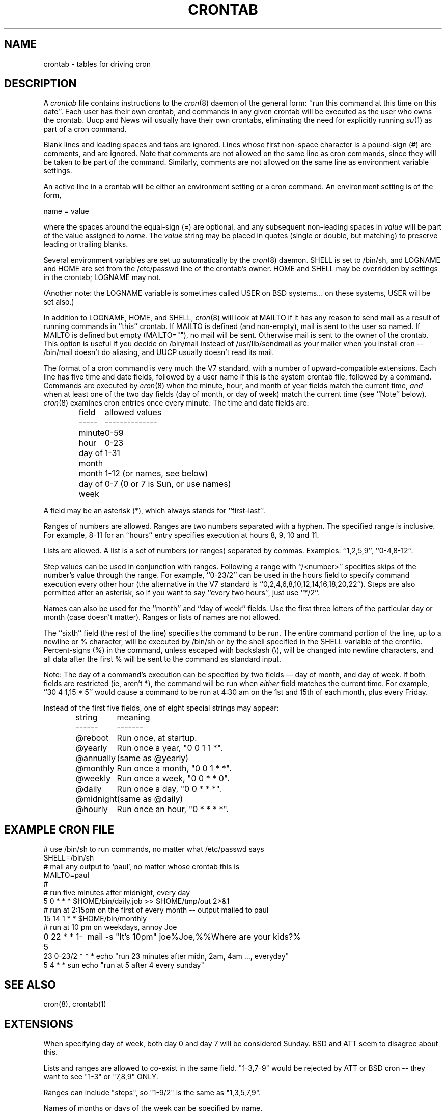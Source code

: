 .\"	$NetBSD: crontab.5,v 1.5 1997/07/13 11:01:16 mouse Exp $
.\" * All rights reserved
.\" *
.\" * Distribute freely, except: don't remove my name from the source or
.\" * documentation (don't take credit for my work), mark your changes (don't
.\" * get me blamed for your possible bugs), don't alter or remove this
.\" * notice.  May be sold if buildable source is provided to buyer.  No
.\" * warrantee of any kind, express or implied, is included with this
.\" * software; use at your own risk, responsibility for damages (if any) to
.\" * anyone resulting from the use of this software rests entirely with the
.\" * user.
.\" *
.\" * Send bug reports, bug fixes, enhancements, requests, flames, etc., and
.\" * I'll try to keep a version up to date.  I can be reached as follows:
.\" * Paul Vixie          <paul@vix.com>          uunet!decwrl!vixie!paul
.\" */
.\"
.\" $Id$
.\"
.TH CRONTAB 5 "24 January 1994"
.UC 4
.SH NAME
crontab \- tables for driving cron
.SH DESCRIPTION
A
.I crontab
file contains instructions to the
.IR cron (8)
daemon of the general form: ``run this command at this time on this date''.
Each user has their own crontab, and commands in any given crontab will be
executed as the user who owns the crontab.  Uucp and News will usually have
their own crontabs, eliminating the need for explicitly running
.IR su (1)
as part of a cron command.
.PP
Blank lines and leading spaces and tabs are ignored.  Lines whose first
non-space character is a pound-sign (#) are comments, and are ignored.
Note that comments are not allowed on the same line as cron commands, since
they will be taken to be part of the command.  Similarly, comments are not
allowed on the same line as environment variable settings.
.PP
An active line in a crontab will be either an environment setting or a cron
command.  An environment setting is of the form,
.PP
    name = value
.PP
where the spaces around the equal-sign (=) are optional, and any subsequent
non-leading spaces in
.I value
will be part of the value assigned to
.IR name .
The
.I value
string may be placed in quotes (single or double, but matching) to preserve
leading or trailing blanks.
.PP
Several environment variables are set up
automatically by the
.IR cron (8)
daemon.
SHELL is set to /bin/sh, and LOGNAME and HOME are set from the /etc/passwd
line of the crontab's owner.
HOME and SHELL may be overridden by settings in the crontab; LOGNAME may not.
.PP
(Another note: the LOGNAME variable is sometimes called USER on BSD systems...
on these systems, USER will be set also.)
.PP
In addition to LOGNAME, HOME, and SHELL,
.IR cron (8)
will look at MAILTO if it has any reason to send mail as a result of running
commands in ``this'' crontab.  If MAILTO is defined (and non-empty), mail is
sent to the user so named.  If MAILTO is defined but empty (MAILTO=""), no
mail will be sent.  Otherwise mail is sent to the owner of the crontab.  This
option is useful if you decide on /bin/mail instead of /usr/lib/sendmail as
your mailer when you install cron -- /bin/mail doesn't do aliasing, and UUCP
usually doesn't read its mail.
.PP
The format of a cron command is very much the V7 standard, with a number of
upward-compatible extensions.  Each line has five time and date fields,
followed by a user name if this is the system crontab file,
followed by a command.  Commands are executed by
.IR cron (8)
when the minute, hour, and month of year fields match the current time,
.I and
when at least one of the two day fields (day of month, or day of week)
match the current time (see ``Note'' below).
.IR cron (8)
examines cron entries once every minute.
The time and date fields are:
.IP
.ta 1.5i
field	allowed values
.br
-----	--------------
.br
minute	0-59
.br
hour	0-23
.br
day of month	1-31
.br
month	1-12 (or names, see below)
.br
day of week	0-7 (0 or 7 is Sun, or use names)
.br
.PP
A field may be an asterisk (*), which always stands for ``first\-last''.
.PP
Ranges of numbers are allowed.  Ranges are two numbers separated
with a hyphen.  The specified range is inclusive.  For example,
8-11 for an ``hours'' entry specifies execution at hours 8, 9, 10
and 11.
.PP
Lists are allowed.  A list is a set of numbers (or ranges)
separated by commas.  Examples: ``1,2,5,9'', ``0-4,8-12''.
.PP
Step values can be used in conjunction with ranges.  Following
a range with ``/<number>'' specifies skips of the number's value
through the range.  For example, ``0-23/2'' can be used in the hours
field to specify command execution every other hour (the alternative
in the V7 standard is ``0,2,4,6,8,10,12,14,16,18,20,22'').  Steps are
also permitted after an asterisk, so if you want to say ``every two
hours'', just use ``*/2''.
.PP
Names can also be used for the ``month'' and ``day of week''
fields.  Use the first three letters of the particular
day or month (case doesn't matter).  Ranges or
lists of names are not allowed.
.PP
The ``sixth'' field (the rest of the line) specifies the command to be
run.
The entire command portion of the line, up to a newline or %
character, will be executed by /bin/sh or by the shell
specified in the SHELL variable of the cronfile.
Percent-signs (%) in the command, unless escaped with backslash
(\\), will be changed into newline characters, and all data
after the first % will be sent to the command as standard
input.
.PP
Note: The day of a command's execution can be specified by two
fields \(em day of month, and day of week.  If both fields are
restricted (ie, aren't *), the command will be run when
.I either
field matches the current time.  For example,
.br
``30 4 1,15 * 5''
would cause a command to be run at 4:30 am on the 1st and 15th of each
month, plus every Friday.
.PP
Instead of the first five fields, one of eight special strings may appear:
.IP
.ta 1.5i
string	meaning
.br
------	-------
.br
@reboot	Run once, at startup.
.br
@yearly	Run once a year, "0 0 1 1 *".
.br
@annually	(same as @yearly)
.br
@monthly	Run once a month, "0 0 1 * *".
.br
@weekly	Run once a week, "0 0 * * 0".
.br
@daily	Run once a day, "0 0 * * *".
.br
@midnight	(same as @daily)
.br
@hourly	Run once an hour, "0 * * * *".
.br
.SH EXAMPLE CRON FILE
.nf

# use /bin/sh to run commands, no matter what /etc/passwd says
SHELL=/bin/sh
# mail any output to `paul', no matter whose crontab this is
MAILTO=paul
#
# run five minutes after midnight, every day
5 0 * * *       $HOME/bin/daily.job >> $HOME/tmp/out 2>&1
# run at 2:15pm on the first of every month -- output mailed to paul
15 14 1 * *     $HOME/bin/monthly
# run at 10 pm on weekdays, annoy Joe
0 22 * * 1-5	mail -s "It's 10pm" joe%Joe,%%Where are your kids?%
23 0-23/2 * * * echo "run 23 minutes after midn, 2am, 4am ..., everyday"
5 4 * * sun     echo "run at 5 after 4 every sunday"
.fi
.SH SEE ALSO
cron(8), crontab(1)
.SH EXTENSIONS
When specifying day of week, both day 0 and day 7 will be considered Sunday.
BSD and ATT seem to disagree about this.
.PP
Lists and ranges are allowed to co-exist in the same field.  "1-3,7-9" would
be rejected by ATT or BSD cron -- they want to see "1-3" or "7,8,9" ONLY.
.PP
Ranges can include "steps", so "1-9/2" is the same as "1,3,5,7,9".
.PP
Names of months or days of the week can be specified by name.
.PP
Environment variables can be set in the crontab.  In BSD or ATT, the
environment handed to child processes is basically the one from /etc/rc.
.PP
Command output is mailed to the crontab owner (BSD can't do this), can be
mailed to a person other than the crontab owner (SysV can't do this), or the
feature can be turned off and no mail will be sent at all (SysV can't do this
either).
.PP
All of the `@' commands that can appear in place of the first five fields
are extensions.
.SH AUTHOR
.nf
Paul Vixie <paul@vix.com>
